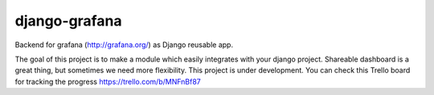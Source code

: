 django-grafana
----------------

Backend for grafana (http://grafana.org/) as Django reusable app.

The goal of this project is to make a module which easily integrates with your django project.
Shareable dashboard is a great thing, but sometimes we need more flexibility.
This project is under development. You can check this Trello board for tracking the progress https://trello.com/b/MNFnBf87
